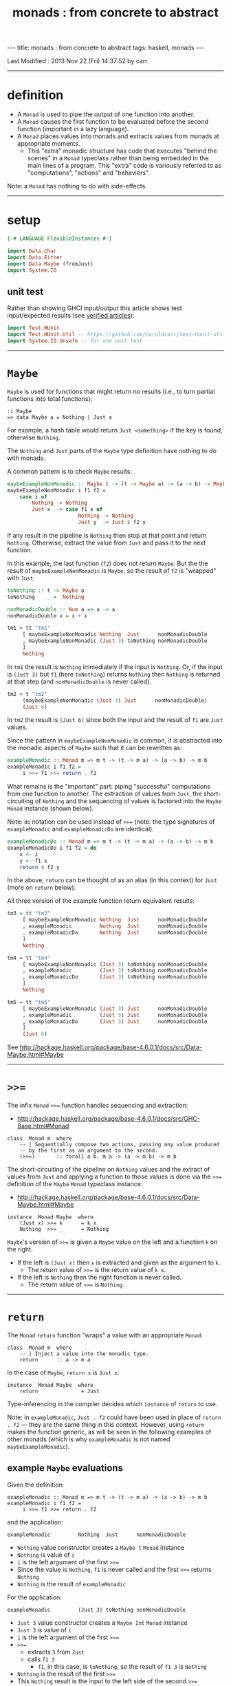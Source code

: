 #+TITLE:       monads : from concrete to abstract
#+AUTHOR:      Harold Carr
#+DESCRIPTION: monads : from concrete to abstract
#+PROPERTY:    tangle 2013-10-monads-from-concrete-to-abstract.hs
#+OPTIONS:     num:nil toc:t
#+OPTIONS:     skip:nil author:nil email:nil creator:nil timestamp:nil
#+INFOJS_OPT:  view:nil toc:t ltoc:t mouse:underline buttons:0 path:http://orgmode.org/org-info.js

#+BEGIN_HTML
---
title: monads : from concrete to abstract
tags: haskell, monads
---
#+END_HTML

# Created       : 2013 Oct 10 (Thu) 16:03:42 by carr.
Last Modified : 2013 Nov 22 (Fri) 14:37:52 by carr.

#+BEGIN_COMMENT
http://stackoverflow.com/questions/44965/what-is-a-monad A BUNCH OF
STUFF Search for:
If each step returns a success/failure indicator, you can have bind
execute the next step only if the previous one succeeded. In this way,
a failing step aborts the whole sequence "automatically", without any
conditional testing from you. (The Failure Monad.)

http://stackoverflow.com/questions/3433608/explanation-of-monad-laws
For the most part, you can think of the extra monadic structure as a
sequence of extra behaviors associated with a monadic value;
e.g. Maybe being "give up" for Nothing and "keep going" for
Just. Combining two monadic actions then essentially concatenates the
sequences of behaviors they held.

ME: the examples are designed to be extremely simple (and contrived)
so what stands out is the mechanics of monad operation.
#+END_COMMENT

------------------------------------------------------------------------------
* definition

- A =Monad= is used to pipe the output of one function into another.
- A =Monad= causes the first function to be evaluated before the second function (important in a lazy language).
- A =Monad= places values into monads and extracts values from monads at appropriate moments.
  - This "extra" monadic structure has code that executes "behind the
    scenes" in a =Monad= typeclass rather than being embedded in the
    main lines of a program.  This "extra" code is variously referred
    to as "computations", "actions" and "behaviors".

Note: a =Monad= has nothing to do with side-effects.

------------------------------------------------------------------------------
* setup

#+BEGIN_SRC haskell
{-# LANGUAGE FlexibleInstances #-}

import Data.Char
import Data.Either
import Data.Maybe (fromJust)
import System.IO
#+END_SRC

** unit test

Rather than showing GHCI input/output this article shows test
input/expected results (see [[http://haroldcarr.com/posts/2013-11-07-verified-articles.html][verified articles]]):

#+BEGIN_SRC haskell
import Test.HUnit
import Test.HUnit.Util -- https://github.com/haroldcarr/test-hunit-util
import System.IO.Unsafe -- for one unit test
#+END_SRC

------------------------------------------------------------------------------
* =Maybe=

=Maybe= is used for functions that might return no results (i.e., to turn partial functions into total functions):

#+BEGIN_EXAMPLE
:i Maybe
=> data Maybe a = Nothing | Just a
#+END_EXAMPLE

For example, a hash table would return =Just <something>= if the key is found, otherwise =Nothing=.

The =Nothing= and =Just= parts of the =Maybe= type definition have nothing to do with monads.

A common pattern is to check =Maybe= results:

#+BEGIN_SRC haskell
maybeExampleNonMonadic :: Maybe t -> (t -> Maybe a) -> (a -> b) -> Maybe b
maybeExampleNonMonadic i f1 f2 =
    case i of
        Nothing -> Nothing
        Just x  -> case f1 x of
                       Nothing -> Nothing
                       Just y  -> Just $ f2 y
#+END_SRC

If any result in the pipeline is =Nothing= then stop at that point and
return =Nothing=.  Otherwise, extract the value from =Just= and pass
it to the next function.

In this example, the last function (=f2=) does not return =Maybe=. But
the the result of =maybeExampleNonMonadic= is =Maybe=, so the result
of =f2= is "wrapped" with =Just=.

#+BEGIN_SRC haskell
toNothing :: t -> Maybe a
toNothing    _ =  Nothing

nonMonadicDouble :: Num a => a -> a
nonMonadicDouble x = x + x

tm1 = tt "tm1"
     [ maybeExampleNonMonadic Nothing  Just      nonMonadicDouble
     , maybeExampleNonMonadic (Just 3) toNothing nonMonadicDouble
     ]
     Nothing
#+END_SRC

In =tm1= the result is =Nothing= immediately if the input is
=Nothing=.  Or, if the input is =(Just 3)= but =f1= (here =toNothing=)
returns =Nothing= then =Nothing= is returned at that step (and
=nonMonadicDouble= is never called).

#+BEGIN_SRC haskell
tm2 = t "tm2"
     (maybeExampleNonMonadic (Just 3) Just      nonMonadicDouble)
     (Just 6)
#+END_SRC

In =tm2= the result is =(Just 6)= since both the input and the result of =f1= are =Just= values.

Since the pattern in =maybeExampleNonMonadic= is common, it is abstracted into the monadic
aspects of =Maybe= such that it can be rewritten as:

#+BEGIN_SRC haskell
exampleMonadic :: Monad m => m t -> (t -> m a) -> (a -> b) -> m b
exampleMonadic i f1 f2 =
     i >>= f1 >>= return . f2
#+END_SRC

What remains is the "important" part: piping "successful" computations
from one function to another.  The extraction of values from =Just=,
the short-circuiting of =Nothing= and the sequencing of values is factored
into the =Maybe= =Monad= instance (shown below).

Note: =do= notation can be used instead of =>>== (note: the type
signatures of =exampleMonadic= and =exampleMonadicDo= are identical).

#+BEGIN_SRC haskell
exampleMonadicDo :: Monad m => m t -> (t -> m a) -> (a -> b) -> m b
exampleMonadicDo i f1 f2 = do
    x <- i
    y <- f1 x
    return $ f2 y
#+END_SRC

In the above, =return= can be thought of as an alias (in this context) for =Just= (more on =return= below).

All three version of the example function return equivalent results:

#+BEGIN_SRC haskell
tm3 = tt "tm3"
     [ maybeExampleNonMonadic Nothing  Just      nonMonadicDouble
     , exampleMonadic         Nothing  Just      nonMonadicDouble
     , exampleMonadicDo       Nothing  Just      nonMonadicDouble
     ]
     Nothing

tm4 = tt "tm4"
     [ maybeExampleNonMonadic (Just 3) toNothing nonMonadicDouble
     , exampleMonadic         (Just 3) toNothing nonMonadicDouble
     , exampleMonadicDo       (Just 3) toNothing nonMonadicDouble
     ]
     Nothing

tm5 = tt "tm5"
     [ maybeExampleNonMonadic (Just 3) Just      nonMonadicDouble
     , exampleMonadic         (Just 3) Just      nonMonadicDouble
     , exampleMonadicDo       (Just 3) Just      nonMonadicDouble
     ]
     (Just 6)
#+END_SRC

See [[http://hackage.haskell.org/package/base-4.6.0.1/docs/src/Data-Maybe.html#Maybe]]

------------------------------------------------------------------------------
* =>>==

The infix =Monad= =>>== function handles sequencing and extraction:

- [[http://hackage.haskell.org/package/base-4.6.0.1/docs/src/GHC-Base.html#Monad]]

#+BEGIN_EXAMPLE
class  Monad m  where
    -- | Sequentially compose two actions, passing any value produced
    -- by the first as an argument to the second.
    (>>=)       :: forall a b. m a -> (a -> m b) -> m b
#+END_EXAMPLE

The short-circuiting of the pipeline on =Nothing= values and the
extract of values from =Just= and applying a function to those values
is done via the =>>== definition of the =Maybe= =Monad= typeclass
instance:

- [[http://hackage.haskell.org/package/base-4.6.0.1/docs/src/Data-Maybe.html#Maybe]]

#+BEGIN_EXAMPLE
instance  Monad Maybe  where
    (Just x) >>= k      = k x
    Nothing  >>= _      = Nothing
#+END_EXAMPLE

=Maybe='s version of =>>== is given a =Maybe= value on the left and a function =k= on the right.

- If the left is =(Just x)= then =x= is extracted and given as the argument to =k=.
  - The return value of =>>== is the return value of =k x=.
- If the left is =Nothing= then the right function is never called.
  - The return value of =>>== is =Nothing=.

------------------------------------------------------------------------------
* =return=

The =Monad= =return= function "wraps" a value with an appropriate =Monad=:

#+BEGIN_EXAMPLE
class  Monad m  where
    -- | Inject a value into the monadic type.
    return      :: a -> m a
#+END_EXAMPLE

In the case of =Maybe=, =return x= is =Just x=:

#+BEGIN_EXAMPLE
instance  Monad Maybe  where
    return              = Just
#+END_EXAMPLE

Type-inferencing in the compiler decides which =instance= of =return= to use.

Note: in =exampleMonadic=, =Just . f2= could have been used in place
of =return . f2= --- they are the same thing in this context.
However, using =return= makes the function generic, as will be seen in
the following examples of other monads (which is why =exampleMonadic=
is not named =maybeExampleMonadic=).

# --------------------------------------------------
** example =Maybe= evaluations

Given the definition:

#+BEGIN_EXAMPLE
exampleMonadic :: Monad m => m t -> (t -> m a) -> (a -> b) -> m b
exampleMonadic i f1 f2 =
     i >>= f1 >>= return . f2
#+END_EXAMPLE

and the application:

#+BEGIN_EXAMPLE
exampleMonadic         Nothing  Just      nonMonadicDouble
#+END_EXAMPLE

- =Nothing= value constructor creates a =Maybe t= =Monad= instance
- =Nothing= is value of =i=
- =i= is the left argument of the first =>>==
- Since the value is =Nothing=, =f1= is never called and the first =>>== returns =Nothing=
- =Nothing= is the result of =exampleMonadic=

For the application:

#+BEGIN_EXAMPLE
exampleMonadic         (Just 3) toNothing nonMonadicDouble
#+END_EXAMPLE

- =Just 3= value constructor creates a =Maybe Int= =Monad= instance
- =Just 3= is value of =i=
- =i= is the left argument of the first =>>==
- =>>==
  - extracts =3= from =Just=
  - calls =f1 3=
    - =f1=, in this case, is =toNothing=, so the result of =f1 3= is =Nothing=
- =Nothing= is the result of the first =>>==
- This =Nothing= result is the input to the left side of the second =>>==
- Since the value is =Nothing=, =return . f2= is never called and the second =>>== returns =Nothing=
- =Nothing= is the result of =exampleMonadic=

For the application

#+BEGIN_EXAMPLE
exampleMonadic         (Just 3) Just      nonMonadicDouble
#+END_EXAMPLE

- =Just 3= value constructor creates a =Maybe Int= =Monad= instance
- =Just 3= is value of =i=
- =i= is the left argument of the first =>>==
- first =>>==
  - extracts =3= from =Just=
  - calls =f1 3=
    - =f1=, in this case, is =Just=, so the result of =f1 3= is =Just 3=
- =Just 3= is the result of the first =>>==
- This =Just 3= result is the input to the left side of the second =>>==
- second =>>==
  - extracts =3= from =Just=
  - calls =(return . f2) 3=
    - =f2=, in this case, is =nonMonadicDouble=, so the result of =f2 3= is =6=
    - =6= becomes the input to =return 6=
    - since evaluation is happening in the =Maybe= =Monad= instance, =return 6= results in =Just 6=
- =Just 6= is the result of the second =>>==
- =Just 6= is the result of =exampleMonadic=

To see how monadic chaining is useful in long compositions of =Maybe=, see Real
World Haskell [[http://book.realworldhaskell.org/read/code-case-study-parsing-a-binary-data-format.html][chapter 10]].  Search for =parseP5= (version without
monadic function composition) and =parseP5_take2= (version with
monadic composition --- but using =>>?= instead of =>>==).

------------------------------------------------------------------------------
* =Either=

=Either= is like =Maybe=, but additional information is given instead
of =Nothing=:

#+BEGIN_EXAMPLE
:i Either
=> data Either a b = Left a | Right b
#+END_EXAMPLE

=Left= corresponds to =Nothing=.  =Right= corresponds to =Just=.

=Either= is typically used such that =(Right x)= signals a successful
evaluation, whereas =(Left x)= signals an error, with =x= containing
information about the error.

The =Left= and =Right= parts of the =Either= type definition have nothing to do with monads.

The pattern of using =Either= is identical to =Maybe= except, when
short-circuiting on =Left=, the =Left= information is retained and
returned:

#+BEGIN_SRC haskell
eitherExampleNonMonadic :: Either l t -> (t -> Either l a) -> (a -> b) -> Either l b
eitherExampleNonMonadic i f1 f2 =
    case i of
        Left  l -> Left l
        Right x -> case f1 x of
                       Left  l -> Left l
                       Right y -> return $ f2 y
#+END_SRC

The =Monad= instance of =Either= is also identical to =Maybe= except for retaining =Left= information.

- [[http://hackage.haskell.org/package/base-4.6.0.1/docs/src/Data-Either.html#Either]]

#+BEGIN_EXAMPLE
instance  Monad (Either e)  where
    Left  l >>= _ = Left l
    Right r >>= k = k r

    return = Right
#+END_EXAMPLE

The evaluation of =Either= is also identical to =Maybe= exception for retaining/returning =Left= information:

#+BEGIN_SRC haskell
-- These are used instead of Left/Right in the tests
-- so as not to have to repeatedly specify types at point of use.
toRight :: Int -> Either Int Int
toRight = Right

toLeft :: Int -> Either Int Int
toLeft  = Left

te1 = tt "te1"
     [ eitherExampleNonMonadic (Left (-1)) toRight nonMonadicDouble
     , exampleMonadic          (Left (-1)) toRight nonMonadicDouble
     , exampleMonadicDo        (Left (-1)) toRight nonMonadicDouble
     ]
     (Left (-1))

te2 = tt "te2"
     [ eitherExampleNonMonadic (Right 3)   toLeft  nonMonadicDouble
     , exampleMonadic          (Right 3)   toLeft  nonMonadicDouble
     , exampleMonadicDo        (Right 3)   toLeft  nonMonadicDouble
     ]
     (Left 3)

te3 = tt "te3"
     [ eitherExampleNonMonadic (Right 3)   toRight nonMonadicDouble
     , exampleMonadic          (Right 3)   toRight nonMonadicDouble
     , exampleMonadicDo        (Right 3)   toRight nonMonadicDouble
     ]
     (Right 6)
#+END_SRC

Notice how =exampleMonadic= was able to be used with both =Either= and =Maybe=.
That is because the appropriate instance of =>>== and =return= are used based on the type.

(Note: the =Either e= in the =Monad= instance definition is a
partially applied type constructor --- see
[[http://mvanier.livejournal.com/5103.html]] for more info --- search for
"Making an error-handling monad".)

------------------------------------------------------------------------------
* =[]=

Just as =Maybe= and =Either= may represent none/error (=Nothing=, =Left=) or one (=Just=, =Right=) results,
a list:

#+BEGIN_EXAMPLE
:i []
=> data [] a = [] | a : [a]
#+END_EXAMPLE

can be used to represent none (=[]=) or one or more (=[x, ...]=) results.

The =[]= and =a : [a]= parts of the =[]= type definition have nothing to do with monads.

The list =Monad= typeclass instance:

- [[http://www.haskell.org/ghc/docs/7.4.2/html/libraries/base/src/GHC-Base.html]] (search for =Monad []=)

#+BEGIN_EXAMPLE
instance  Monad []  where
    m >>= k             = foldr ((++) .         k)  [] m

    return x            = [x]
#+END_EXAMPLE

shows that the function =k= is applied to each element of the list
=m=.  Each call to =k= is expected to return zero or more results in a
list.  The results of all the calls to =k= are appended into a single
list.

A non-monadic list version of the example pipelining function might be:

#+BEGIN_SRC haskell
listExampleNonMonadic :: [t] -> (t -> [a]) -> (a -> b) -> [b]
listExampleNonMonadic i f1 f2 =
    case i of
        [] -> []
        xs -> case concatMap f1 xs of
                  [] -> []
                  ys -> map f2 ys
#+END_SRC


(Note: =listExampleNonMonadic= is a bit contrived, as are the examples
in the tests below.  The idea is to keep the examples consistent
between the different =Monad= class instances.)

Although the above function checks for =[]= to "short-circuit" further
evaluation, it is not really necessary since any function returning
=[]= will operate the same:

#+BEGIN_SRC haskell
listExampleNonMonadic' :: [t] -> (t -> [a]) -> (a -> b) -> [b]
listExampleNonMonadic' i f1 f2 =
    map f2 $ concatMap f1 i
#+END_SRC

Given the above non-monadic list functions and the existing
=exampleMonadic= functions it can be seen that the list =Monad=
typeclass instance operates like the =Maybe= and =Either= instances:

#+BEGIN_SRC haskell
toEmpty :: Int -> [Int]
toEmpty x = [ ]

toList  :: Int -> [Int]
toList  x = [x]

tl1 = tt "tl1"
     [ listExampleNonMonadic   [ ]      toList   id
     , listExampleNonMonadic'  [ ]      toList   id
     , exampleMonadic          [ ]      toList   id
     , exampleMonadicDo        [ ]      toList   id
     ]
     []

tl2 = tt "tl2"
     [ listExampleNonMonadic   [1,2,3]  toEmpty  id
     , listExampleNonMonadic'  [1,2,3]  toEmpty  id
     , exampleMonadic          [1,2,3]  toEmpty  id
     , exampleMonadicDo        [1,2,3]  toEmpty  id
     ]
     []

tl3 = tt "tl3"
     [ listExampleNonMonadic   [1,2,3]  toList   id
     , listExampleNonMonadic'  [1,2,3]  toList   id
     , exampleMonadic          [1,2,3]  toList   id
     , exampleMonadicDo        [1,2,3]  toList   id
     ]
     [1,2,3]
#+END_SRC

See also:
- [[http://en.wikibooks.org/wiki/Haskell/Understanding_monads/List]]

------------------------------------------------------------------------------
* recap

The monads above were used for
- sequencing
- "wrapping"/"unwrapping" values to/from monads
- in the explicit case of =Maybe= and =Either=, to short-circuit further evaluation on =Nothing= or =Left=.
  - Explicit short-circuiting was not necessary in the list =Monad= because there is "nothing to do" on an empty list.

Note: the monads above did not involve side effects.

Notice that the type signatures of all the examples so far are isomorphic:

#+BEGIN_EXAMPLE
maybeExampleNonMonadic  ::             Maybe    t  -> (t  -> Maybe     a)  -> (a  -> b) -> Maybe    b
exampleMonadic          ::  Monad m => m        t  -> (t ->  m         a)  -> (a  -> b) -> m        b
exampleMonadicDo        ::  Monad m => m        t  -> (t ->  m         a)  -> (a  -> b) -> m        b
eitherExampleNonMonadic ::             Either l t  -> (t ->  Either l  a)  -> (a  -> b) -> Either l b
listExampleNonMonadic   ::             [        t] -> (t ->  [         a]) -> (a  -> b) -> [        b]
#+END_EXAMPLE

and follow the shape of =>>== :

#+BEGIN_EXAMPLE
(>>=)                   :: forall a b. m        a  -> (a  -> m         b)               -> m        b
#+END_EXAMPLE

------------------------------------------------------------------------------
* =IO=

=IO= uses monadic sequencing (=>>==) to ensure that operations happen
in a certain order (e.g., writes happen before reads when prompting
for user input).  Those operations also perform side-effects.  The
side-effects are part of =IO=, not part of =Monad=.

#+BEGIN_SRC haskell
ioExampleMonadic   :: FilePath -> String -> IO Bool
ioExampleMonadic filename output =
    openFile filename WriteMode          >>=
    \o     -> hPutStrLn o output         >>=
    \_     -> hClose o                   >>=
    \_     -> openFile filename ReadMode >>=
    \i     -> hGetLine i                 >>=
    \input -> hClose i                   >>=
    \_     -> return (input == output)

ioExampleMonadicDo :: FilePath -> String -> IO Bool
ioExampleMonadicDo filename output = do
    o <- openFile filename WriteMode
    hPutStrLn o output
    hClose o
    i <- openFile filename ReadMode
    input <- hGetLine i
    hClose i
    return (input == output)

ti1 = tt "ti1"
      [ unsafePerformIO $ ioExampleMonadic   "/tmp/BAR.txt"  "BAR"
      , unsafePerformIO $ ioExampleMonadicDo "/tmp/BAR.txt"  "BAR"
      ]
      True
#+END_SRC

# --------------------------------------------------
** non-monadic tangent: =IO= is partitioned from pure functions

There is no way to write a non-monadic =IO= example as was done for
other =Monad= instances above.  The type system partitions
side-effecting =IO= computations types from pure functions.  Pure
functions guarantee the same results for the same inputs.  =IO= does
not.

The =Maybe=, =Either= and =[]= monads have functions that allow one to
extract values from the monads and pass them out, independent of their
=Monad=:

#+BEGIN_SRC haskell
tx1 = t "tx1"
     ((\x (Right y) -> x + y) (fromJust (Just 3)) (Right 4)) -- passed down/in
     7
#+END_SRC

=tx1= uses =fromJust= and pattern matching (to extract from =Right=)
to extract values from =Maybe= and =Either= monadic values and pass
them down into =+=.  That is fine, even with =IO=, since it doesn't
matter where values given to =+= come from since =+= will always
return the same results for same values:

#+BEGIN_SRC haskell
txiodown :: IO Int
txiodown = do
    putStrLn ""
    putStrLn "Enter the number '3':"
    x <- getLine
    putStrLn "Enter the number '4':"
    y <- getLine
    return ((read x :: Int) + (read y :: Int))
#+END_SRC

=txiodown= uses side-effects (=getLine=) to supply values to the pure
function =+=.  But the result of this use of =+= cannot be returned
directly since each time =txiodown= is called it might return
different results.  Therefore the type system requires that the result
be wrapped via =return=.

It is possible to extract values from =IO= via:

#+BEGIN_EXAMPLE
:t unsafePerformIO
=> unsafePerformIO :: IO a -> a
#+END_EXAMPLE

and it has been used in the unit tests:

#+BEGIN_SRC haskell
tx2 = t "tx2"
     (unsafePerformIO txiodown)
     7
#+END_SRC

See Simon Peyton Jones [[http://research.microsoft.com/en-us/um/people/simonpj/papers/marktoberdorf/][Tackling the awkward squad]] for why =unsafePerformIO= should rarely be used.

The next example:

#+BEGIN_SRC haskell
tx3 = t "tx1"
     (fromJust (Just 7))                                     -- passed up/out
     7
#+END_SRC

uses =fromJust= to extract a value from a =Maybe=
monad and lets that value pass up/out to the unit test framework for
comparison with the expected response.  This type of "up/out"
extraction is not possible with =IO= (except for =unsafePerformIO=).

#+BEGIN_COMMENT
https://www.destroyallsoftware.com/talks/boundaries
IO Monad: value representation of an action that should be taken
#+END_COMMENT

------------------------------------------------------------------------------
* =Monad= laws

For a typeclass =instance= to be a =Monad= it must satisfy the
following laws:

# --------------------------------------------------
** left identity

- Returning only wraps a value.  It does does not change the value and
  does not do anything else in the =Monad=.

#+BEGIN_SRC haskell
leftIdentity :: (Eq (m b), Monad m) => a -> (a -> m b) -> Bool
leftIdentity a f = (return a >>= f) == f a

tli = tt "tli"
      [ leftIdentity  3  ((\x -> Nothing) :: Int -> Maybe Int)
      , leftIdentity  3   (Just   . (+2))

      , leftIdentity  3  ((Left   . (+2)) :: Int -> Either Int Int)
      , leftIdentity  3  ((Right  . (+2)) :: Int -> Either Int Int)

      , leftIdentity  3   (\x   -> [x*2])
      , leftIdentity  3  ((\x   -> [   ]) :: Int -> [Int])
      ]
      True
#+END_SRC

# --------------------------------------------------
** right identity

- Returning only wraps a value.  It does does not change the value and
  does not do anything else in the =Monad= (both left/right identity
  enable the compiler to eliminate =return= calls without changing
  semantics).

#+BEGIN_SRC haskell
rightIdentity :: (Eq (m b), Monad m) => m b -> Bool
rightIdentity m = (m >>= return) == m

tri = tt "tri"
      [ rightIdentity   (Just  3)
      , rightIdentity   (Nothing  :: Maybe Int)

      , rightIdentity   (Left  3  :: Either Int Int)
      , rightIdentity   (Right 3  :: Either Int Int)

      , rightIdentity   [3]
      , rightIdentity  ([]        :: [Int])
      ]
      True
#+END_SRC

# --------------------------------------------------
** associativity

- Monadic composition is associative.  This allows an extra =do= block
  to group a sequence of monadic operations.  This allows functions
  that return monadic values to work properly.

#+BEGIN_SRC haskell
associativity :: (Eq (m b), Monad m) => m a -> (a -> m a1) -> (a1 -> m b) -> Bool
associativity m f g = ((m >>= f) >>= g) == (m >>= (\x -> f x >>= g))

tas = tt "tas"
      [ associativity (Just 3)  (\x -> Nothing)  (Just . (*2))
      , associativity (Just 3)  (Just  . (+2))   ((\x -> Nothing) :: Int -> Maybe Int)
      , associativity (Just 3)  (Just  . (+2))    (Just . (*2))

      , associativity (Left 3) ((Left  . (+2)) :: Int -> Either Int Int)
                               ((Left  . (*2)) :: Int -> Either Int Int)

      , associativity (Left 3) ((Right . (+2)) :: Int -> Either Int Int)
                               ((Left  . (*2)) :: Int -> Either Int Int)

      , associativity [3]       (\x  -> [   ])    (\x -> [x*2])
      , associativity [3]       (\x  -> [x+2])   ((\x -> [   ])   :: Int -> [Int])
      , associativity [3]       (\x  -> [x+2])    (\x -> [x*2])
      ]
      True
#+END_SRC

See:

- [[http://www.haskell.org/haskellwiki/Monad_laws]]
- [[http://stackoverflow.com/questions/3433608/explanation-of-monad-laws]]
- [[http://hackage.haskell.org/package/base-4.6.0.1/docs/src/GHC-Base.html#Monad]]

------------------------------------------------------------------------------
* see also

- [[http://mvanier.livejournal.com/3917.html]]
- [[http://www.haskellforall.com/2013/07/statements-vs-expressions.html]]

------------------------------------------------------------------------------
* example accuracy

#+BEGIN_SRC haskell
main =
    runTestTT $ TestList $ tm1 ++ tm2 ++ tm3 ++ tm4 ++ tm5 ++
                           te1 ++ te2 ++ te3 ++
                           tl1 ++ tl2 ++ tl3 ++
                           ti1 ++
                           tx1 ++ tx2 ++ tx3 ++
                           tli ++ tri ++ tas
#+END_SRC

# End of file.
